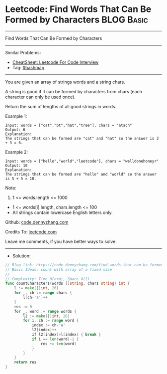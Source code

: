 * Leetcode: Find Words That Can Be Formed by Characters          :BLOG:Basic:
#+STARTUP: showeverything
#+OPTIONS: toc:nil \n:t ^:nil creator:nil d:nil
:PROPERTIES:
:type:     hashmap
:END:
---------------------------------------------------------------------
Find Words That Can Be Formed by Characters
---------------------------------------------------------------------
#+BEGIN_HTML
<a href="https://github.com/dennyzhang/code.dennyzhang.com/tree/master/problems/find-words-that-can-be-formed-by-characters"><img align="right" width="200" height="183" src="https://www.dennyzhang.com/wp-content/uploads/denny/watermark/github.png" /></a>
#+END_HTML
Similar Problems:
- [[https://cheatsheet.dennyzhang.com/cheatsheet-leetcode-A4][CheatSheet: Leetcode For Code Interview]]
- Tag: [[https://code.dennyzhang.com/review-hashmap][#hashmap]]
---------------------------------------------------------------------
You are given an array of strings words and a string chars.

A string is good if it can be formed by characters from chars (each character can only be used once).

Return the sum of lengths of all good strings in words.

Example 1:
#+BEGIN_EXAMPLE
Input: words = ["cat","bt","hat","tree"], chars = "atach"
Output: 6
Explanation: 
The strings that can be formed are "cat" and "hat" so the answer is 3 + 3 = 6.
#+END_EXAMPLE

Example 2:
#+BEGIN_EXAMPLE
Input: words = ["hello","world","leetcode"], chars = "welldonehoneyr"
Output: 10
Explanation: 
The strings that can be formed are "hello" and "world" so the answer is 5 + 5 = 10.
#+END_EXAMPLE
 
Note:

1. 1 <= words.length <= 1000
- 1 <= words[i].length, chars.length <= 100
- All strings contain lowercase English letters only.

Github: [[https://github.com/dennyzhang/code.dennyzhang.com/tree/master/problems/find-words-that-can-be-formed-by-characters][code.dennyzhang.com]]

Credits To: [[https://leetcode.com/problems/find-words-that-can-be-formed-by-characters/description/][leetcode.com]]

Leave me comments, if you have better ways to solve.
---------------------------------------------------------------------
- Solution:

#+BEGIN_SRC go
// Blog link: https://code.dennyzhang.com/find-words-that-can-be-formed-by-characters
// Basic Ideas: count with array of a fixed size
//
// Complexity: Time O(n+m), Space O(1)
func countCharacters(words []string, chars string) int {
    l := make([]int, 26)  
    for _, ch := range chars {
        l[ch-'a']++
    }
    res := 0
    for _, word := range words {
        l2 := make([]int, 26)
        for i, ch := range word {
            index := ch-'a'
            l2[index]++
            if l2[index]>l[index] { break }
            if i == len(word)-1 {
                res += len(word)
            }
        }
    }
    return res
}
#+END_SRC

#+BEGIN_HTML
<div style="overflow: hidden;">
<div style="float: left; padding: 5px"> <a href="https://www.linkedin.com/in/dennyzhang001"><img src="https://www.dennyzhang.com/wp-content/uploads/sns/linkedin.png" alt="linkedin" /></a></div>
<div style="float: left; padding: 5px"><a href="https://github.com/dennyzhang"><img src="https://www.dennyzhang.com/wp-content/uploads/sns/github.png" alt="github" /></a></div>
<div style="float: left; padding: 5px"><a href="https://www.dennyzhang.com/slack" target="_blank" rel="nofollow"><img src="https://www.dennyzhang.com/wp-content/uploads/sns/slack.png" alt="slack"/></a></div>
</div>
#+END_HTML
